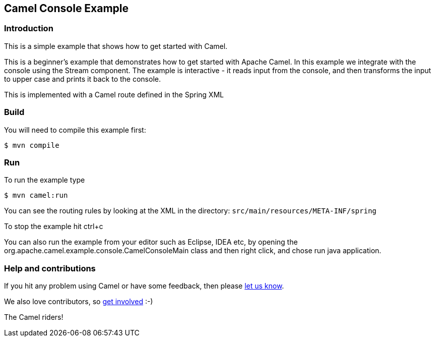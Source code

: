 == Camel Console Example

=== Introduction

This is a simple example that shows how to get started with Camel.

This is a beginner's example that demonstrates how to get started with
Apache Camel. In this example we integrate with the console using the
Stream component. The example is interactive - it reads input from the
console, and then transforms the input to upper case and prints it back
to the console.

This is implemented with a Camel route defined in the Spring XML

=== Build

You will need to compile this example first:

[source,sh]
----
$ mvn compile
----

=== Run

To run the example type

[source,sh]
----
$ mvn camel:run
----

You can see the routing rules by looking at the XML in the directory:
`+src/main/resources/META-INF/spring+`

To stop the example hit ctrl+c

You can also run the example from your editor such as Eclipse, IDEA etc,
by opening the org.apache.camel.example.console.CamelConsoleMain class
and then right click, and chose run java application.

=== Help and contributions

If you hit any problem using Camel or have some feedback, then please
https://camel.apache.org/support.html[let us know].

We also love contributors, so
https://camel.apache.org/contributing.html[get involved] :-)

The Camel riders!
